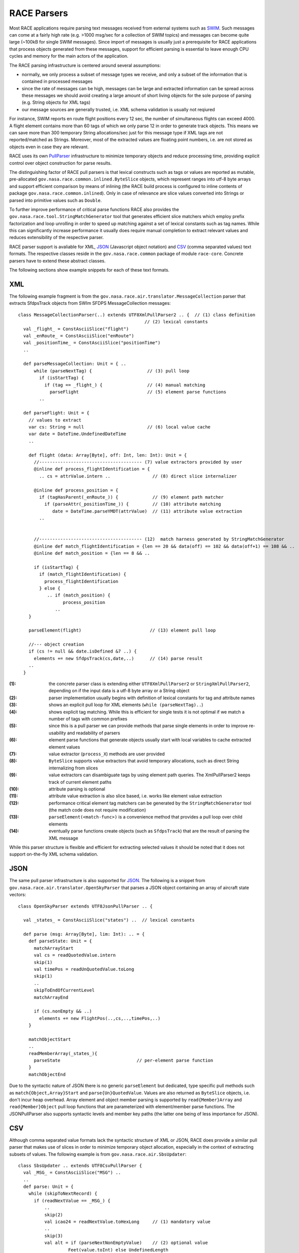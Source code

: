 RACE Parsers
============

Most RACE applications require parsing text messages received from external systems such
as SWIM_. Such messages can come at a fairly high rate (e.g. >1000 msg/sec for a collection of
SWIM topics) and messages can become quite large (~100kB for single SWIM messages). Since
import of messages is usually just a prerequisite for RACE applications that process objects
generated from these messages, support for efficient parsing is essential to leave enough CPU
cycles and memory for the main actors of the application.

The RACE parsing infrastructure is centered around several assumptions:

* normally, we only process a subset of message types we receive, and only a subset of
  the information that is contained in processed messages
* since the rate of messages can be high, messages can be large and extracted information can be
  spread across these messages we should avoid creating a large amount of short living objects for
  the sole purpose of parsing (e.g. String objects for XML tags)
* our message sources are generally trusted, i.e. XML schema validation is usually not reqiured

For instance, SWIM reports en route flight positions every 12 sec, the number of simultaneous
flights can exceed 4000. A flight element contains more than 60 tags of which we only
parse 12 in order to generate track objects. This means we can save more than 300 temporary String
allocations/sec just for this message type if XML tags are not reported/matched as Strings. Moreover,
most of the extracted values are floating point numbers, i.e. are not stored as objects even in case
they are relevant.

RACE uses its own PullParser_ infrastructure to minimize temporary objects and reduce processing
time, providing explicit control over object construction for parse results.

The distinguishing factor of RACE pull parsers is that lexical constructs such as tags or values are
reported as mutable, pre-allocated ``gov.nasa.race.common.inlined.ByteSlice`` objects, which
represent ranges into utf-8 byte arrays and support efficient comparison by means of inlining (the
RACE build process is configured to inline contents of package ``gov.nasa.race.common.inlined``).
Only in case of relevance are slice values converted into Strings or parsed into primitive values
such as ``Double``.

To further improve performance of critical parse functions RACE also provides the
``gov.nasa.race.tool.StringMatchGenerator`` tool that generates efficient slice matchers which
employ prefix factorization and loop unrolling in order to speed up matching against a set of
lexical constants such as tag names. While this can significantly increase performance it usually
does require manual completion to extract relevant values and reduces extensibility of the
respective parser.

RACE parser support is avaliable for XML, JSON_ (Javascript object notation) and CSV_ (comma
separated values) text formats. The respective classes reside in the ``gov.nasa.race.common``
package of module ``race-core``. Concrete parsers have to extend these abstract classes.

The following sections show example snippets for each of these text formats.

XML
---
The following example fragment is from the ``gov.nasa.race.air.translator.MessageCollection``
parser that extracts SfdpsTrack objects from SWIm SFDPS MessageCollection messages::

    class MessageCollectionParser(..) extends UTF8XmlPullParser2 .. {  // (1) class definition
                                                    // (2) lexical constants
      val _flight_ = ConstAsciiSlice("flight")
      val _enRoute_ = ConstAsciiSlice("enRoute")
      val _positionTime_ = ConstAsciiSlice("positionTime")
      ..

      def parseMessageCollection: Unit = { ..
          while (parseNextTag) {                     // (3) pull loop
            if (isStartTag) {
              if (tag == _flight_) {                 // (4) manual matching
                parseFlight                          // (5) element parse functions
            ..

      def parseFlight: Unit = {
        // values to extract
        var cs: String = null                        // (6) local value cache
        var date = DateTime.UndefinedDateTime
        ..

        def flight (data: Array[Byte], off: Int, len: Int): Unit = {
          //--------------------------------------- (7) value extractors provided by user
          @inline def process_flightIdentification = {
            .. cs = attrValue.intern ..                // (8) direct slice internalizer

          @inline def process_position = {
            if (tagHasParent(_enRoute_)) {             // (9) element path matcher
              if (parseAttr(_positionTime_)) {         // (10) attribute matching
                 date = DateTime.parseYMDT(attrValue)  // (11) attribute value extraction
            ..


          //--------------------------------------- (12)  match harness generated by StringMatchGenerator
          @inline def match_flightIdentification = {len == 20 && data(off) == 102 && data(off+1) == 108 && ..
          @inline def match_position = {len == 8 && ..

          if (isStartTag) {
            if (match_flightIdentification) {
              process_flightIdentification
            } else {
               .. if (match_position) {
                     process_position
                  ..
        }

        parseElement(flight)                          // (13) element pull loop

        //--- object creation
        if (cs != null && date.isDefined &7 ..) {
          elements += new SfdpsTrack(cs,date,..)      // (14) parse result
        ..
      }

:(1): the concrete parser class is extending either ``UTF8XmlPullParser2`` or ``StringXmlPullParser2``,
      depending on if the input data is a utf-8 byte array or a String object

:(2): parser implementation usually begins with definition of lexical constants for tag and
      attribute names

:(3): shows an explicit pull loop for XML elements (``while (parseNextTag)..``)

:(4): shows explicit tag matching. While this is efficient for single tests it is not optimal if
      we match a number of tags with common prefixes

:(5): since this is a pull parser we can provide methods that parse single elements in order to
      improve re-usability and readability of parsers

:(6): element parse functions that generate objects usually start with local variables to cache
      extracted element values

:(7): value extractor (``process_X``) methods are user provided

:(8): ``ByteSlice`` supports value extractors that avoid temporary allocations, such as direct String
      internalizing from slices

:(9): value extractors can disambiguate tags by using element path queries. The XmlPullParser2
      keeps track of current element paths

:(10): attribute parsing is optional

:(11): attribute value extraction is also slice based, i.e. works like element value extraction

:(12): performance critical element tag matchers can be generated by the ``StringMatchGenerator``
       tool (the match code does not require modification)

:(13): ``parseElement(<match-func>)`` is a convenience method that provides a pull loop over
       child elements

:(14): eventually parse functions create objects (such as ``SfdpsTrack``) that are the result
       of parsing the XML message

While this parser structure is flexible and efficient for extracting selected values it should be
noted that it does not support on-the-fly XML schema validation.


JSON
----
The same pull parser infrastructure is also supported for JSON_. The following is a snippet from
``gov.nasa.race.air.translator.OpenSkyParser`` that parses a JSON object containing an array of
aircraft state vectors::

  class OpenSkyParser extends UTF8JsonPullParser .. {

    val _states_ = ConstAsciiSlice("states") ..  // lexical constants

    def parse (msg: Array[Byte], lim: Int): .. = {
      def parseState: Unit = {
        matchArrayStart
        val cs = readQuotedValue.intern
        skip(1)
        val timePos = readUnQuotedValue.toLong
        skip(1)
        ..
        skipToEndOfCurrentLevel
        matchArrayEnd

        if (cs.nonEmpty && ..)
          elements += new FlightPos(..,cs,..,timePos,..)
      }

      matchObjectStart
      ..
      readMemberArray(_states_){
        parseState                             // per-element parse function
      }
      matchObjectEnd
Due to the syntactic nature of JSON there is no generic ``parseElement`` but dedicated, type specific
pull methods such as ``match{Object,Array}Start`` and ``parse{Un}QuotedValue``. Values are also
returned as ``ByteSlice`` objects, i.e. don't incur heap overhead. Array element and object member
parsing is supported by ``read{Member}Array`` and ``read{Member}Object`` pull loop functions that
are parameterized with element/member parse functions.
The JSONPullParser also supports syntactic levels and member key paths (the latter one being of
less importance for JSON).

CSV
---
Although comma separated value formats lack the syntactic structure of XML or JSON, RACE does
provide a similar pull parser that makes use of slices in order to minimize temporary object
allocation, especially in the context of extracting subsets of values. The following example is
from ``gov.nasa.race.air.SbsUpdater``::

  class SbsUpdater .. extends UTF8CsvPullParser {
    val _MSG_ = ConstAsciiSlice("MSG") ..
    ..
    def parse: Unit = {
      while (skipToNextRecord) {
        if (readNextValue == _MSG_) {
            ..
            skip(2)
            val icao24 = readNextValue.toHexLong     // (1) mandatory value
            ..
            skip(3)
            val alt = if (parseNextNonEmptyValue)    // (2) optional value
                     Feet(value.toInt) else UndefinedLength
            ..

            if (.. alt.isDefined ..)
            new FlightPos(icao24,..,alt,..)
        }
        skipToEndOfRecord
      }
The parser API contains a ``readNextValue`` method to return mandatory field slices (1) and
a ``parseNextValue`` for optional fields (2).

StringMatchGenerator tool
-------------------------
A performance critical task for XML parsing is to match tag and attribute names against a set
of string constants. While this can be done manually by means of a sequence of tests::

    val _a1_ = ConstAsciiSlice("a1")
    val _a2_ = ConstAsciiSlice("a2")
    ..
    if (tag == _a1_) ..
    else if (tag == _a2_) ..
    ..

this ignores common prefixes within a closed set of strings. Factoring such common prefixes is
a tedious task and hence RACE includes a ``gov.nasa.race.tool.StringMatchGenerator`` application
that generates respective sources. The ``script/smg`` script can be used to run the tool like this::

  > script/smg gen a1 a2

which will generate the sources to match a data range against "a1" and "a2"::

  def matchBytes(data: Array[Byte], off: Int, len: Int): Unit = {

    //--- (1) replace with code to process respective matches
    @inline def process_a1 = println("a1")
    @inline def process_a2 = println("a2")

    //--- (2) auto generated matcher code (no need to modify)
    @inline def match_a = { len>=1 && data(off)==97 }
    @inline def match_a1 = { len==2 && data(off+1)==49 }
    @inline def match_a2 = { len==2 && data(off+1)==50 }

    if (match_a) {
      if (match_a1) {
        process_a1
      } else if (match_a2) {
        process_a2
      }
    }
  }

The resulting matcher code (``match_..`` and ``if (match..)..`` expression) is invariant and can be
directly copied into clients, but semantic match actions (``process_..``) have to be modified.
The ``process_..`` methods usually extract and store values or call recursive parse functions.

Use of the ``StringMatchGenerator`` is not without downsides since it reduces readability of parser
code. It should be mostly reserved for performance critical parse functions.

Parser input
------------
All RACE parsers work on utf-8 byte arrays. Consequently, there is a ``UTF8{Xml,Json,Csv}PullParser``
class that gets directly initialized with a byte array input. This is the preferred base class for
custom parsers since it avoids array allocation and string translation.

For String inputs there are buffered and unbuffered parser versions. The buffered parsers use a
pre-allocated byte buffer and RACEs UTFx.UTF8Decoder (which is a value class) to convert string
chars into utf-8 byte sequences. For efficiency reasons there are specialized ``ASCIIString`` versions
of string based parsers.

Although conversion into utf-8 byte arrays is transparent, the relevant supporting classes of RACE
(``gov.nasa.race.common.UTFx`` and ``gov.nasa.race.common.StringDataBuffer``) can be used separately,
e.g. in cases that have several clients requiring the same input.

ByteSlice hierarchy
-------------------
Although they can be used independently for many string processing tasks,
``gov.nasa.race.common.inlined.ByteSlice`` objects are a central element of RACE parsers.
To that end RACE includes a hierarchy of related types:

.. image:: ../images/slice.svg
    :class: center scale60
    :alt: ByteSlice types

``ByteSlice`` is itself just a trait that provides methods to specify a range within a byte array.
It does not define any fields and as such is invariant with respect to the range and source data
reference. It should be noted though that it does *not* guarantee invariant source array contents
(byte values). While we could use Scala's ``ArraySeq`` to also enforce invariant data this would
require data copies (heap allocations), and the primary purpose of ByteSlice is to avoid such
copies.

There are two dimensions of ByteSlice refinement - range mutability and semantic meaning
of byte values. Mutability of data source, offset and length is reflected in ``Mut..`` and
``Const..`` variants of concrete ByteSlice classes and is generally self explaining.

While there could be other uses, the prevalent semantic meaning of ByteSlice byte values is to
represent string data, i.e. text. The primary text encoding format is now UTF-8_ which uses up to
four byte values to represent unicode_ code points. This encoding is reflected in respective
``Utf8..`` variants of ``ByteSlice`` classes. However, while UTF-8 is byte compatible with the
ASCII_ character subset, processing general UTF-8 data requires encoding/decoding iteration over
respective byte arrays and hence can incur significant runtime overhead (ASCII processing often
can be done with simple indexed array element access and low level memory block operations). To
that end, we provide specialized ``Ascii..`` slice classes that avoid this overhead, especially
given that our main target domain (airspace applications) primarily uses ASCII data.

The Java ecosystem reflects this fact by means of using the ``java.lang.CharSequence`` interface
for most text processing tasks, such as regular expression matching. In order to be compatible
with this ecosystem the perhaps most important ``ByteSlice`` refinement of RACE is the
``CharSeqByteSlice`` that provides the required ``charAt(index)`` conversion. Since this is our
most basic text representation this trait also defines text-to-primitive conversions such as
``toInt`` and ``toDouble``.

In addition, the ``intern`` method allows to efficiently create internalized String objects directly
from slices, without resorting to temporary string allocations for the sole purpose of interned
string lookup. This is especially important in RACEs primary application domain which features a
high number of repetitive messages referring to the same entities (e.g. position update messages
using call signs to identify flights). Implementations of this method make use of RACE's
``Internalizer`` and ``ASCII8Internalizer``, the latter one being used for strings with up to 8
bytes (that can be directly represented as long values).

UTF-8 variants of ``CharSeqByteSlice`` use the ``Utf8Encoder``/``Utf8Decoder`` support in
``gov.nasa.race.common.UTFx`` for character conversion, which utilizes Scala value classes to
store coder state and hence further reduces memory overhead.

``ConstAsciiSlice`` is the primary representation for lexical constants such as tag names in RACE
parsers.

``StringDataBuffer`` is the main construct to generate ByteSlice objects from Java String objects
(or other CharSequences) which encapsulates the dynamically allocated byte arrays to hold the
respective text data. There are two main objectives for this type: (1) to enable re-use of the
same buffer for successive string conversions (i.e. to avoid per-string object allocation such
as ``String.getBytes``), and (2) to provide specialized conversions for ASCII text, which is
orders of magnitudes faster than iteration based unicode conversion.

.. _SWIM: https://www.faa.gov/nextgen/programs/swim/
.. _PullParser: http://www.xmlpull.org/history/index.html
.. _JSON: http://json.org/
.. _CSV: https://tools.ietf.org/html/rfc4180
.. _UTF-8: https://en.wikipedia.org/wiki/UTF-8
.. _unicode: https://home.unicode.org/
.. _ASCII: https://en.wikipedia.org/wiki/ASCII